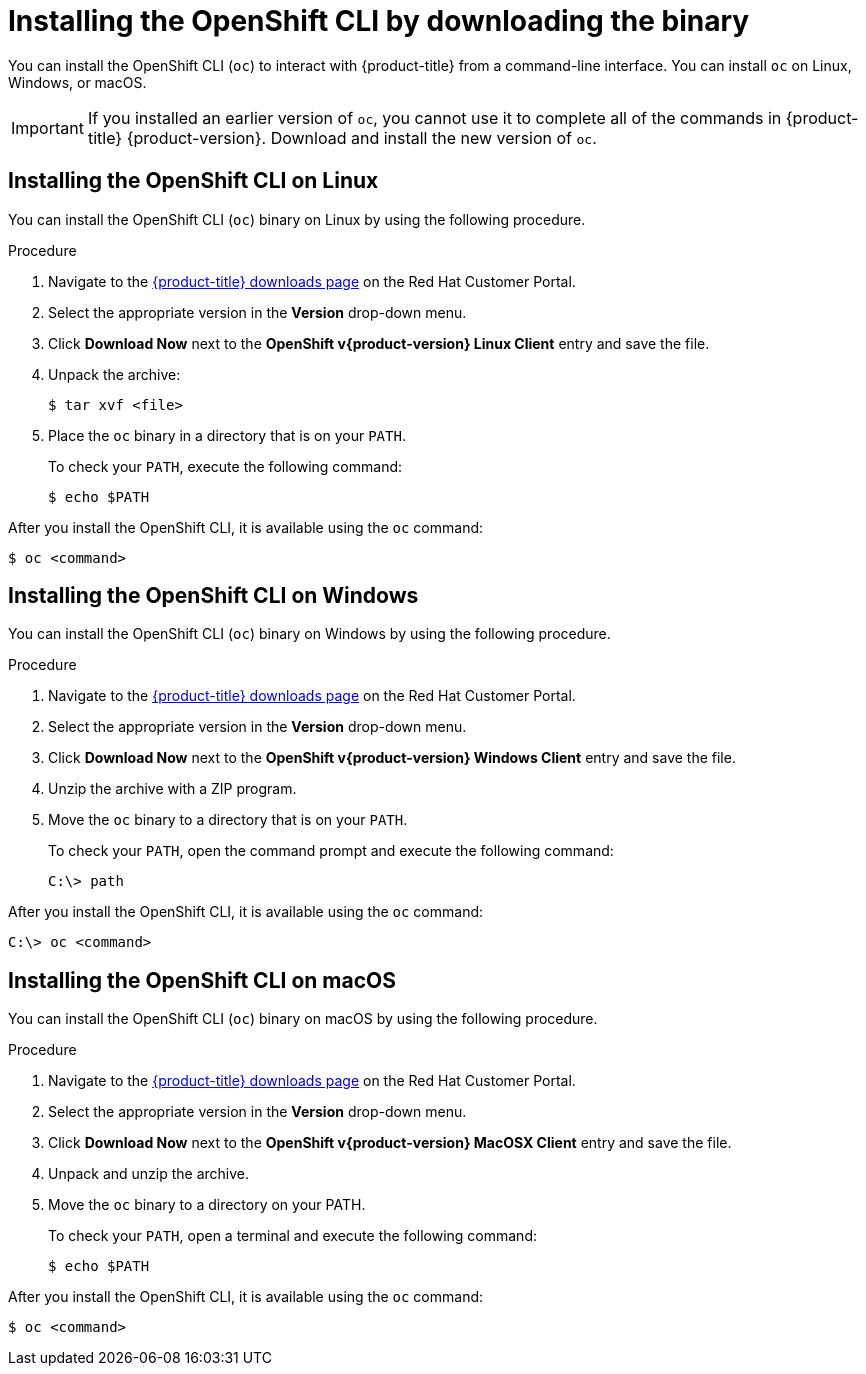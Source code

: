 // Module included in the following assemblies:
//
// * installing/installing_alibaba/installing-alibaba-network-customizations.adoc
// * installing/installing_alibaba/installing-alibaba-vpc.adoc
// * cli_reference/openshift_cli/getting-started.adoc
// * installing/installing_aws/installing-aws-user-infra.adoc
// * installing/installing_aws/installing-aws-customizations.adoc
// * installing/installing_aws/installing-aws-default.adoc
// * installing/installing_aws/installing-aws-china.adoc
// * installing/installing_aws/installing-aws-government-region.adoc
// * installing/installing_aws/installing-aws-secret-region.adoc
// * installing/installing_aws/installing-aws-network-customizations.adoc
// * installing/installing_aws/installing-aws-private.adoc
// * installing/installing_aws/installing-aws-vpc.adoc
// * installing/installing_aws/installing-restricted-networks-aws-installer-provisioned.adoc
// * installing/installing_azure/installing-azure-customizations.adoc
// * installing/installing_azure/installing-azure-default.adoc
// * installing/installing_azure/installing-azure-government-region.adoc
// * installing/installing_azure/installing-azure-private.adoc
// * installing/installing_azure/installing-azure-vnet.adoc
// * installing/installing_azure/installing-azure-user-infra.adoc
// * installing/installing_azure_stack_hub/installing-azure-stack-hub-default.adoc
// * installing/installing_azure_stack_hub/installing-azure-stack-hub-user-infra.adoc
// * installing/installing_bare_metal/installing-bare-metal.adoc
// * installing/installing_gcp/installing-gcp-customizations.adoc
// * installing/installing_gcp/installing-gcp-private.adoc
// * installing/installing_gcp/installing-gcp-default.adoc
// * installing/installing_gcp/installing-gcp-vpc.adoc
// * installing/installing_gcp/installing-gcp-user-infra.adoc
// * installing/installing_gcp/installing-restricted-networks-gcp-installer-provisioned.adoc
// * installing/installing_ibm_cloud_public/installing-ibm-cloud-customizations.adoc
// * installing/installing_ibm_cloud_public/installing-ibm-cloud-network-customizations.adoc
// * installing/install_config/installing-restricted-networks-preparations.adoc
// * installing/installing_vmc/installing-vmc-user-infra.adoc
// * installing/installing_vmc/installing-vmc.adoc
// * installing/installing_vmc/installing-vmc-customizations.adoc
// * installing/installing_vmc/installing-vmc-network-customizations.adoc
// * installing/installing_vmc/installing-restricted-networks-vmc.adoc
// * installing/installing_vsphere/installing-vsphere.adoc
// * installing/installing_vsphere/installing-vsphere-installer-provisioned.adoc
// * installing/installing_vsphere/installing-vsphere-installer-provisioned-customizations.adoc
// * installing/installing_vsphere/installing-vsphere-installer-provisioned-network-customizations.adoc
// * installing/installing_vsphere/installing-restricted-networks-installer-provisioned-vsphere.adoc
// * installing/installing_ibm_z/installing-ibm-z.adoc
// * openshift_images/samples-operator-alt-registry.adoc
// * installing/installing_rhv/installing-rhv-customizations.adoc
// * installing/installing_rhv/installing-rhv-default.adoc
// * updating/updating-restricted-network-cluster/mirroring-image-repository.adoc
//
// AMQ docs link to this; do not change anchor

ifeval::["{context}" == "mirroring-ocp-image-repository"]
:restricted:
endif::[]

:_content-type: PROCEDURE
[id="cli-installing-cli_{context}"]
= Installing the OpenShift CLI by downloading the binary

You can install the OpenShift CLI (`oc`) to interact with {product-title} from a
command-line interface. You can install `oc` on Linux, Windows, or macOS.

[IMPORTANT]
====
If you installed an earlier version of `oc`, you cannot use it to complete all
of the commands in {product-title} {product-version}. Download and
install the new version of `oc`.
ifdef::restricted[]
If you are upgrading a cluster in a disconnected environment, install the `oc` version that you plan to upgrade to.
endif::restricted[]
====

[discrete]
== Installing the OpenShift CLI on Linux

You can install the OpenShift CLI (`oc`) binary on Linux by using the following procedure.

.Procedure

ifdef::openshift-origin[]
. Navigate to https://mirror.openshift.com/pub/openshift-v4/clients/oc/latest/ and choose the folder for your operating system and architecture.
. Download `oc.tar.gz`.
endif::[]
ifndef::openshift-origin[]
. Navigate to the link:https://access.redhat.com/downloads/content/290[{product-title} downloads page] on the Red Hat Customer Portal.
. Select the appropriate version in the *Version* drop-down menu.
. Click *Download Now* next to the *OpenShift v{product-version} Linux Client* entry and save the file.
endif::[]
. Unpack the archive:
+
[source,terminal]
----
$ tar xvf <file>
----
. Place the `oc` binary in a directory that is on your `PATH`.
+
To check your `PATH`, execute the following command:
+
[source,terminal]
----
$ echo $PATH
----

After you install the OpenShift CLI, it is available using the `oc` command:

[source,terminal]
----
$ oc <command>
----

[discrete]
== Installing the OpenShift CLI on Windows

You can install the OpenShift CLI (`oc`) binary on Windows by using the following procedure.

.Procedure

ifdef::openshift-origin[]
. Navigate to https://mirror.openshift.com/pub/openshift-v4/clients/oc/latest/ and choose the folder for your operating system and architecture.
. Download `oc.zip`.
endif::[]
ifndef::openshift-origin[]
. Navigate to the link:https://access.redhat.com/downloads/content/290[{product-title} downloads page] on the Red Hat Customer Portal.
. Select the appropriate version in the *Version* drop-down menu.
. Click *Download Now* next to the *OpenShift v{product-version} Windows Client* entry and save the file.
endif::[]
. Unzip the archive with a ZIP program.
. Move the `oc` binary to a directory that is on your `PATH`.
+
To check your `PATH`, open the command prompt and execute the following command:
+
[source,terminal]
----
C:\> path
----

After you install the OpenShift CLI, it is available using the `oc` command:

[source,terminal]
----
C:\> oc <command>
----

[discrete]
== Installing the OpenShift CLI on macOS

You can install the OpenShift CLI (`oc`) binary on macOS by using the following procedure.

.Procedure

ifdef::openshift-origin[]
. Navigate to https://mirror.openshift.com/pub/openshift-v4/clients/oc/latest/ and choose the folder for your operating system and architecture.
. Download `oc.tar.gz`.
endif::[]
ifndef::openshift-origin[]
. Navigate to the link:https://access.redhat.com/downloads/content/290[{product-title} downloads page] on the Red Hat Customer Portal.
. Select the appropriate version in the *Version* drop-down menu.
. Click *Download Now* next to the *OpenShift v{product-version} MacOSX Client* entry and save the file.
endif::[]
. Unpack and unzip the archive.
. Move the `oc` binary to a directory on your PATH.
+
To check your `PATH`, open a terminal and execute the following command:
+
[source,terminal]
----
$ echo $PATH
----

After you install the OpenShift CLI, it is available using the `oc` command:

[source,terminal]
----
$ oc <command>
----


ifeval::["{context}" == "mirroring-ocp-image-repository"]
:!restricted:
endif::[]
